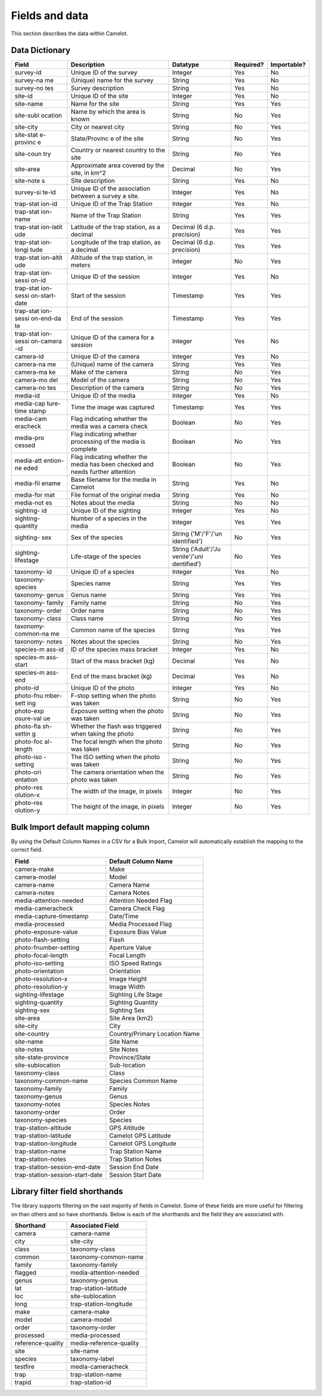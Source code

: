 Fields and data
---------------

This section describes the data within Camelot.

Data Dictionary
~~~~~~~~~~~~~~~

+-----------+---------------+--------------+-------------+--------------+
| Field     | Description   | Datatype     | Required?   | Importable?  |
+===========+===============+==============+=============+==============+
| survey-id | Unique ID of  | Integer      | Yes         | No           |
|           | the survey    |              |             |              |
+-----------+---------------+--------------+-------------+--------------+
| survey-na | (Unique) name | String       | Yes         | No           |
| me        | for the       |              |             |              |
|           | survey        |              |             |              |
+-----------+---------------+--------------+-------------+--------------+
| survey-no | Survey        | String       | Yes         | No           |
| tes       | description   |              |             |              |
+-----------+---------------+--------------+-------------+--------------+
| site-id   | Unique ID of  | Integer      | Yes         | No           |
|           | the site      |              |             |              |
+-----------+---------------+--------------+-------------+--------------+
| site-name | Name for the  | String       | Yes         | Yes          |
|           | site          |              |             |              |
+-----------+---------------+--------------+-------------+--------------+
| site-subl | Name by which | String       | No          | Yes          |
| ocation   | the area is   |              |             |              |
|           | known         |              |             |              |
+-----------+---------------+--------------+-------------+--------------+
| site-city | City or       | String       | No          | Yes          |
|           | nearest city  |              |             |              |
+-----------+---------------+--------------+-------------+--------------+
| site-stat | State/Provinc | String       | No          | Yes          |
| e-provinc | e             |              |             |              |
| e         | of the site   |              |             |              |
+-----------+---------------+--------------+-------------+--------------+
| site-coun | Country or    | String       | No          | Yes          |
| try       | nearest       |              |             |              |
|           | country to    |              |             |              |
|           | the site      |              |             |              |
+-----------+---------------+--------------+-------------+--------------+
| site-area | Approximate   | Decimal      | No          | Yes          |
|           | area covered  |              |             |              |
|           | by the site,  |              |             |              |
|           | in km^2       |              |             |              |
+-----------+---------------+--------------+-------------+--------------+
| site-note | Site          | String       | Yes         | No           |
| s         | description   |              |             |              |
+-----------+---------------+--------------+-------------+--------------+
| survey-si | Unique ID of  | Integer      | Yes         | No           |
| te-id     | the           |              |             |              |
|           | association   |              |             |              |
|           | between a     |              |             |              |
|           | survey a      |              |             |              |
|           | site.         |              |             |              |
+-----------+---------------+--------------+-------------+--------------+
| trap-stat | Unique ID of  | Integer      | Yes         | No           |
| ion-id    | the Trap      |              |             |              |
|           | Station       |              |             |              |
+-----------+---------------+--------------+-------------+--------------+
| trap-stat | Name of the   | String       | Yes         | Yes          |
| ion-name  | Trap Station  |              |             |              |
+-----------+---------------+--------------+-------------+--------------+
| trap-stat | Latitude of   | Decimal (6   | Yes         | Yes          |
| ion-latit | the trap      | d.p.         |             |              |
| ude       | station, as a | precision)   |             |              |
|           | decimal       |              |             |              |
+-----------+---------------+--------------+-------------+--------------+
| trap-stat | Longitude of  | Decimal (6   | Yes         | Yes          |
| ion-longi | the trap      | d.p.         |             |              |
| tude      | station, as a | precision)   |             |              |
|           | decimal       |              |             |              |
+-----------+---------------+--------------+-------------+--------------+
| trap-stat | Altitude of   | Integer      | No          | Yes          |
| ion-altit | the trap      |              |             |              |
| ude       | station, in   |              |             |              |
|           | meters        |              |             |              |
+-----------+---------------+--------------+-------------+--------------+
| trap-stat | Unique ID of  | Integer      | Yes         | No           |
| ion-sessi | the session   |              |             |              |
| on-id     |               |              |             |              |
+-----------+---------------+--------------+-------------+--------------+
| trap-stat | Start of the  | Timestamp    | Yes         | Yes          |
| ion-sessi | session       |              |             |              |
| on-start- |               |              |             |              |
| date      |               |              |             |              |
+-----------+---------------+--------------+-------------+--------------+
| trap-stat | End of the    | Timestamp    | Yes         | Yes          |
| ion-sessi | session       |              |             |              |
| on-end-da |               |              |             |              |
| te        |               |              |             |              |
+-----------+---------------+--------------+-------------+--------------+
| trap-stat | Unique ID of  | Integer      | Yes         | No           |
| ion-sessi | the camera    |              |             |              |
| on-camera | for a session |              |             |              |
| -id       |               |              |             |              |
+-----------+---------------+--------------+-------------+--------------+
| camera-id | Unique ID of  | Integer      | Yes         | No           |
|           | the camera    |              |             |              |
+-----------+---------------+--------------+-------------+--------------+
| camera-na | (Unique) name | String       | Yes         | Yes          |
| me        | of the camera |              |             |              |
+-----------+---------------+--------------+-------------+--------------+
| camera-ma | Make of the   | String       | No          | Yes          |
| ke        | camera        |              |             |              |
+-----------+---------------+--------------+-------------+--------------+
| camera-mo | Model of the  | String       | No          | Yes          |
| del       | camera        |              |             |              |
+-----------+---------------+--------------+-------------+--------------+
| camera-no | Description   | String       | No          | Yes          |
| tes       | of the camera |              |             |              |
+-----------+---------------+--------------+-------------+--------------+
| media-id  | Unique ID of  | Integer      | Yes         | No           |
|           | the media     |              |             |              |
+-----------+---------------+--------------+-------------+--------------+
| media-cap | Time the      | Timestamp    | Yes         | Yes          |
| ture-time | image was     |              |             |              |
| stamp     | captured      |              |             |              |
+-----------+---------------+--------------+-------------+--------------+
| media-cam | Flag          | Boolean      | No          | Yes          |
| eracheck  | indicating    |              |             |              |
|           | whether the   |              |             |              |
|           | media was a   |              |             |              |
|           | camera check  |              |             |              |
+-----------+---------------+--------------+-------------+--------------+
| media-pro | Flag          | Boolean      | No          | Yes          |
| cessed    | indicating    |              |             |              |
|           | whether       |              |             |              |
|           | processing of |              |             |              |
|           | the media is  |              |             |              |
|           | complete      |              |             |              |
+-----------+---------------+--------------+-------------+--------------+
| media-att | Flag          | Boolean      | No          | Yes          |
| ention-ne | indicating    |              |             |              |
| eded      | whether the   |              |             |              |
|           | media has     |              |             |              |
|           | been checked  |              |             |              |
|           | and needs     |              |             |              |
|           | further       |              |             |              |
|           | attention     |              |             |              |
+-----------+---------------+--------------+-------------+--------------+
| media-fil | Base filename | String       | Yes         | No           |
| ename     | for the media |              |             |              |
|           | in Camelot    |              |             |              |
+-----------+---------------+--------------+-------------+--------------+
| media-for | File format   | String       | Yes         | No           |
| mat       | of the        |              |             |              |
|           | original      |              |             |              |
|           | media         |              |             |              |
+-----------+---------------+--------------+-------------+--------------+
| media-not | Notes about   | String       | No          | No           |
| es        | the media     |              |             |              |
+-----------+---------------+--------------+-------------+--------------+
| sighting- | Unique ID of  | Integer      | Yes         | No           |
| id        | the sighting  |              |             |              |
+-----------+---------------+--------------+-------------+--------------+
| sighting- | Number of a   | Integer      | Yes         | Yes          |
| quantity  | species in    |              |             |              |
|           | the media     |              |             |              |
+-----------+---------------+--------------+-------------+--------------+
| sighting- | Sex of the    | String       | No          | Yes          |
| sex       | species       | ('M'/'F'/'un |             |              |
|           |               | identified') |             |              |
+-----------+---------------+--------------+-------------+--------------+
| sighting- | Life-stage of | String       | No          | Yes          |
| lifestage | the species   | ('Adult'/'Ju |             |              |
|           |               | venile'/'uni |             |              |
|           |               | dentified')  |             |              |
+-----------+---------------+--------------+-------------+--------------+
| taxonomy- | Unique ID of  | Integer      | Yes         | No           |
| id        | a species     |              |             |              |
+-----------+---------------+--------------+-------------+--------------+
| taxonomy- | Species name  | String       | Yes         | Yes          |
| species   |               |              |             |              |
+-----------+---------------+--------------+-------------+--------------+
| taxonomy- | Genus name    | String       | Yes         | Yes          |
| genus     |               |              |             |              |
+-----------+---------------+--------------+-------------+--------------+
| taxonomy- | Family name   | String       | No          | Yes          |
| family    |               |              |             |              |
+-----------+---------------+--------------+-------------+--------------+
| taxonomy- | Order name    | String       | No          | Yes          |
| order     |               |              |             |              |
+-----------+---------------+--------------+-------------+--------------+
| taxonomy- | Class name    | String       | No          | Yes          |
| class     |               |              |             |              |
+-----------+---------------+--------------+-------------+--------------+
| taxonomy- | Common name   | String       | Yes         | Yes          |
| common-na | of the        |              |             |              |
| me        | species       |              |             |              |
+-----------+---------------+--------------+-------------+--------------+
| taxonomy- | Notes about   | String       | No          | Yes          |
| notes     | the species   |              |             |              |
+-----------+---------------+--------------+-------------+--------------+
| species-m | ID of the     | Integer      | Yes         | No           |
| ass-id    | species mass  |              |             |              |
|           | bracket       |              |             |              |
+-----------+---------------+--------------+-------------+--------------+
| species-m | Start of the  | Decimal      | Yes         | No           |
| ass-start | mass bracket  |              |             |              |
|           | (kg)          |              |             |              |
+-----------+---------------+--------------+-------------+--------------+
| species-m | End of the    | Decimal      | Yes         | No           |
| ass-end   | mass bracket  |              |             |              |
|           | (kg)          |              |             |              |
+-----------+---------------+--------------+-------------+--------------+
| photo-id  | Unique ID of  | Integer      | Yes         | No           |
|           | the photo     |              |             |              |
+-----------+---------------+--------------+-------------+--------------+
| photo-fnu | F-stop        | String       | No          | Yes          |
| mber-sett | setting when  |              |             |              |
| ing       | the photo was |              |             |              |
|           | taken         |              |             |              |
+-----------+---------------+--------------+-------------+--------------+
| photo-exp | Exposure      | String       | No          | Yes          |
| osure-val | setting when  |              |             |              |
| ue        | the photo was |              |             |              |
|           | taken         |              |             |              |
+-----------+---------------+--------------+-------------+--------------+
| photo-fla | Whether the   | String       | No          | Yes          |
| sh-settin | flash was     |              |             |              |
| g         | triggered     |              |             |              |
|           | when taking   |              |             |              |
|           | the photo     |              |             |              |
+-----------+---------------+--------------+-------------+--------------+
| photo-foc | The focal     | String       | No          | Yes          |
| al-length | length when   |              |             |              |
|           | the photo was |              |             |              |
|           | taken         |              |             |              |
+-----------+---------------+--------------+-------------+--------------+
| photo-iso | The ISO       | String       | No          | Yes          |
| -setting  | setting when  |              |             |              |
|           | the photo was |              |             |              |
|           | taken         |              |             |              |
+-----------+---------------+--------------+-------------+--------------+
| photo-ori | The camera    | String       | No          | Yes          |
| entation  | orientation   |              |             |              |
|           | when the      |              |             |              |
|           | photo was     |              |             |              |
|           | taken         |              |             |              |
+-----------+---------------+--------------+-------------+--------------+
| photo-res | The width of  | Integer      | No          | Yes          |
| olution-x | the image, in |              |             |              |
|           | pixels        |              |             |              |
+-----------+---------------+--------------+-------------+--------------+
| photo-res | The height of | Integer      | No          | Yes          |
| olution-y | the image, in |              |             |              |
|           | pixels        |              |             |              |
+-----------+---------------+--------------+-------------+--------------+

Bulk Import default mapping column
~~~~~~~~~~~~~~~~~~~~~~~~~~~~~~~~~~

By using the Default Column Names in a CSV for a Bulk Import, Camelot
will automatically establish the mapping to the correct field.

+-----------------------------------+---------------------------------+
| Field                             | Default Column Name             |
+===================================+=================================+
| camera-make                       | Make                            |
+-----------------------------------+---------------------------------+
| camera-model                      | Model                           |
+-----------------------------------+---------------------------------+
| camera-name                       | Camera Name                     |
+-----------------------------------+---------------------------------+
| camera-notes                      | Camera Notes                    |
+-----------------------------------+---------------------------------+
| media-attention-needed            | Attention Needed Flag           |
+-----------------------------------+---------------------------------+
| media-cameracheck                 | Camera Check Flag               |
+-----------------------------------+---------------------------------+
| media-capture-timestamp           | Date/Time                       |
+-----------------------------------+---------------------------------+
| media-processed                   | Media Processed Flag            |
+-----------------------------------+---------------------------------+
| photo-exposure-value              | Exposure Bias Value             |
+-----------------------------------+---------------------------------+
| photo-flash-setting               | Flash                           |
+-----------------------------------+---------------------------------+
| photo-fnumber-setting             | Aperture Value                  |
+-----------------------------------+---------------------------------+
| photo-focal-length                | Focal Length                    |
+-----------------------------------+---------------------------------+
| photo-iso-setting                 | ISO Speed Ratings               |
+-----------------------------------+---------------------------------+
| photo-orientation                 | Orientation                     |
+-----------------------------------+---------------------------------+
| photo-resolution-x                | Image Height                    |
+-----------------------------------+---------------------------------+
| photo-resolution-y                | Image Width                     |
+-----------------------------------+---------------------------------+
| sighting-lifestage                | Sighting Life Stage             |
+-----------------------------------+---------------------------------+
| sighting-quantity                 | Sighting Quantity               |
+-----------------------------------+---------------------------------+
| sighting-sex                      | Sighting Sex                    |
+-----------------------------------+---------------------------------+
| site-area                         | Site Area (km2)                 |
+-----------------------------------+---------------------------------+
| site-city                         | City                            |
+-----------------------------------+---------------------------------+
| site-country                      | Country/Primary Location Name   |
+-----------------------------------+---------------------------------+
| site-name                         | Site Name                       |
+-----------------------------------+---------------------------------+
| site-notes                        | Site Notes                      |
+-----------------------------------+---------------------------------+
| site-state-province               | Province/State                  |
+-----------------------------------+---------------------------------+
| site-sublocation                  | Sub-location                    |
+-----------------------------------+---------------------------------+
| taxonomy-class                    | Class                           |
+-----------------------------------+---------------------------------+
| taxonomy-common-name              | Species Common Name             |
+-----------------------------------+---------------------------------+
| taxonomy-family                   | Family                          |
+-----------------------------------+---------------------------------+
| taxonomy-genus                    | Genus                           |
+-----------------------------------+---------------------------------+
| taxonomy-notes                    | Species Notes                   |
+-----------------------------------+---------------------------------+
| taxonomy-order                    | Order                           |
+-----------------------------------+---------------------------------+
| taxonomy-species                  | Species                         |
+-----------------------------------+---------------------------------+
| trap-station-altitude             | GPS Altitude                    |
+-----------------------------------+---------------------------------+
| trap-station-latitude             | Camelot GPS Latitude            |
+-----------------------------------+---------------------------------+
| trap-station-longitude            | Camelot GPS Longitude           |
+-----------------------------------+---------------------------------+
| trap-station-name                 | Trap Station Name               |
+-----------------------------------+---------------------------------+
| trap-station-notes                | Trap Station Notes              |
+-----------------------------------+---------------------------------+
| trap-station-session-end-date     | Session End Date                |
+-----------------------------------+---------------------------------+
| trap-station-session-start-date   | Session Start Date              |
+-----------------------------------+---------------------------------+

Library filter field shorthands
~~~~~~~~~~~~~~~~~~~~~~~~~~~~~~~

The library supports filtering on the vast majority of fields in
Camelot. Some of these fields are more useful for filtering on than
others and so have shorthands. Below is each of the shorthands and the
field they are associated with.

+---------------------+---------------------------+
| Shorthand           | Associated Field          |
+=====================+===========================+
| camera              | camera-name               |
+---------------------+---------------------------+
| city                | site-city                 |
+---------------------+---------------------------+
| class               | taxonomy-class            |
+---------------------+---------------------------+
| common              | taxonomy-common-name      |
+---------------------+---------------------------+
| family              | taxonomy-family           |
+---------------------+---------------------------+
| flagged             | media-attention-needed    |
+---------------------+---------------------------+
| genus               | taxonomy-genus            |
+---------------------+---------------------------+
| lat                 | trap-station-latitude     |
+---------------------+---------------------------+
| loc                 | site-sublocation          |
+---------------------+---------------------------+
| long                | trap-station-longitude    |
+---------------------+---------------------------+
| make                | camera-make               |
+---------------------+---------------------------+
| model               | camera-model              |
+---------------------+---------------------------+
| order               | taxonomy-order            |
+---------------------+---------------------------+
| processed           | media-processed           |
+---------------------+---------------------------+
| reference-quality   | media-reference-quality   |
+---------------------+---------------------------+
| site                | site-name                 |
+---------------------+---------------------------+
| species             | taxonomy-label            |
+---------------------+---------------------------+
| testfire            | media-cameracheck         |
+---------------------+---------------------------+
| trap                | trap-station-name         |
+---------------------+---------------------------+
| trapid              | trap-station-id           |
+---------------------+---------------------------+
